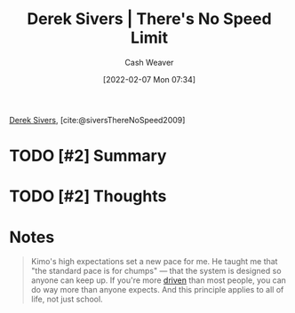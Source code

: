 :PROPERTIES:
:ROAM_REFS: [cite:@siversThereNoSpeed2009]
:ID:       e02451fc-c9d5-4c02-849b-d9b7d4cc95a7
:DIR:      /home/cashweaver/proj/roam/attachments/e02451fc-c9d5-4c02-849b-d9b7d4cc95a7
:END:
#+title: Derek Sivers | There's No Speed Limit
#+author: Cash Weaver
#+date: [2022-02-07 Mon 07:34]
#+filetags: :reference:
 
[[id:699c0a4b-7bcf-4175-851c-8dd5deac8e84][Derek Sivers]], [cite:@siversThereNoSpeed2009]

* TODO [#2] Summary
* TODO [#2] Thoughts
* Notes

#+begin_quote
Kimo's high expectations set a new pace for me. He taught me that "the standard pace is for chumps" — that the system is designed so anyone can keep up. If you're more [[id:2149d460-f6e0-4696-b34d-c2cc2228d8db][driven]] than most people, you can do way more than anyone expects. And this principle applies to all of life, not just school.
#+end_quote

#+print_bibliography:
* Anki :noexport:
:PROPERTIES:
:ANKI_DECK: Default
:END:


